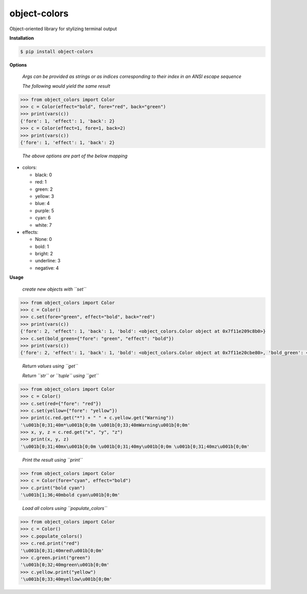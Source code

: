 object-colors
=============
.. image:: https://github.com/jshwi/object-colors/workflows/build/badge.svg
    :target: https://github.com/jshwi/object_colors/workflows/build/badge.svg
    :alt: build
.. image:: https://img.shields.io/badge/python-3.8-blue.svg
    :target: https://www.python.org/downloads/release/python-380
    :alt: python3.8
.. image:: https://img.shields.io/pypi/v/object-colors
    :target: https://img.shields.io/pypi/v/object-colors
    :alt: pypi
.. image:: https://codecov.io/gh/jshwi/object-colors/branch/master/graph/badge.svg
    :target: https://codecov.io/gh/jshwi/object-colors
    :alt: codecov.io
.. image:: https://readthedocs.org/projects/object-colors/badge/?version=latest
    :target: https://object-colors.readthedocs.io/en/latest/?badge=latest
    :alt: readthedocs.org
.. image:: https://img.shields.io/badge/License-MIT-blue.svg
    :target: https://lbesson.mit-license.org/
    :alt: mit
.. image:: https://img.shields.io/badge/code%20style-black-000000.svg
    :target: https://github.com/psf/black
    :alt: black

Object-oriented library for stylizing terminal output

**Installation**

.. code-block:: console

    $ pip install object-colors
..

**Options**

    *Args can be provided as strings or as indices corresponding to their index in an ANSI escape sequence*

    *The following would yield the same result*

.. code-block:: python

    >>> from object_colors import Color
    >>> c = Color(effect="bold", fore="red", back="green")
    >>> print(vars(c))
    {'fore': 1, 'effect': 1, 'back': 2}
    >>> c = Color(effect=1, fore=1, back=2)
    >>> print(vars(c))
    {'fore': 1, 'effect': 1, 'back': 2}
..

    *The above options are part of the below mapping*

- colors:

  - black:        0
  - red:          1
  - green:        2
  - yellow:       3
  - blue:         4
  - purple:       5
  - cyan:         6
  - white:        7

- effects:

  - None:         0
  - bold:         1
  - bright:       2
  - underline:    3
  - negative:     4

**Usage**

    *create new objects with ``set``*

.. code-block:: python

    >>> from object_colors import Color
    >>> c = Color()
    >>> c.set(fore="green", effect="bold", back="red")
    >>> print(vars(c))
    {'fore': 2, 'effect': 1, 'back': 1, 'bold': <object_colors.Color object at 0x7f11e209c8b0>}
    >>> c.set(bold_green={"fore": "green", "effect": "bold"})
    >>> print(vars(c))
    {'fore': 2, 'effect': 1, 'back': 1, 'bold': <object_colors.Color object at 0x7f11e20cbe80>, 'bold_green': <object_colors.Color object at 0x7f11e20cbe20>}
..

    *Return values using ``get``*

    *Return ``str`` or ``tuple`` using ``get``*

.. code-block:: python

    >>> from object_colors import Color
    >>> c = Color()
    >>> c.set(red={"fore": "red"})
    >>> c.set(yellow={"fore": "yellow"})
    >>> print(c.red.get("*") + " " + c.yellow.get("Warning"))
    '\u001b[0;31;40m*\u001b[0;0m \u001b[0;33;40mWarning\u001b[0;0m'
    >>> x, y, z = c.red.get("x", "y", "z")
    >>> print(x, y, z)
    '\u001b[0;31;40mx\u001b[0;0m \u001b[0;31;40my\u001b[0;0m \u001b[0;31;40mz\u001b[0;0m'
..

    *Print the result using ``print``*

.. code-block:: python

    >>> from object_colors import Color
    >>> c = Color(fore="cyan", effect="bold")
    >>> c.print("bold cyan")
    '\u001b[1;36;40mbold cyan\u001b[0;0m'
..

    *Load all colors using ``populate_colors``*

.. code-block:: python

    >>> from object_colors import Color
    >>> c = Color()
    >>> c.populate_colors()
    >>> c.red.print("red")
    '\u001b[0;31;40mred\u001b[0;0m'
    >>> c.green.print("green")
    '\u001b[0;32;40mgreen\u001b[0;0m'
    >>> c.yellow.print("yellow")
    '\u001b[0;33;40myellow\u001b[0;0m'
..
